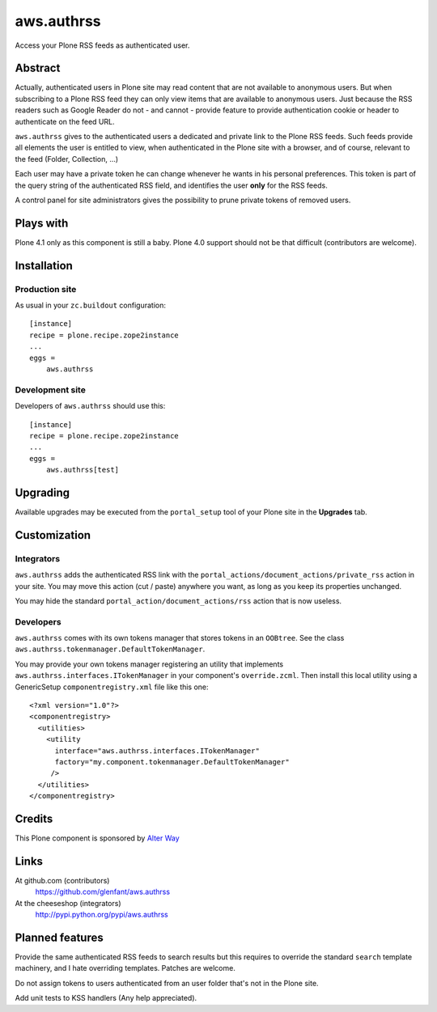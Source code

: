 ===========
aws.authrss
===========

Access your Plone RSS feeds as authenticated user.

Abstract
========

Actually, authenticated users in Plone site may read content that are not
available to anonymous users. But when subscribing to a Plone RSS feed they can
only view items that are available to anonymous users. Just because the RSS
readers such as Google Reader do not - and cannot - provide feature to provide
authentication cookie or header to authenticate on the feed URL.

``aws.authrss`` gives to the authenticated users a dedicated and private link to
the Plone RSS feeds. Such feeds provide all elements the user is entitled to
view, when authenticated in the Plone site with a browser, and of course,
relevant to the feed (Folder, Collection, ...)

Each user may have a private token he can change whenever he wants in his
personal preferences. This token is part of the query string of the
authenticated RSS field, and identifies the user **only** for the RSS feeds.

A control panel for site administrators gives the possibility to prune private
tokens of removed users.

Plays with
==========

Plone 4.1 only as this component is still a baby. Plone 4.0 support should not
be that difficult (contributors are welcome).

Installation
============

Production site
---------------

As usual in your ``zc.buildout`` configuration: ::

  [instance]
  recipe = plone.recipe.zope2instance
  ...
  eggs =
      aws.authrss

Development site
----------------

Developers of ``aws.authrss`` should use this: ::

  [instance]
  recipe = plone.recipe.zope2instance
  ...
  eggs =
      aws.authrss[test]

Upgrading
=========

Available upgrades may be executed from the ``portal_setup`` tool of your Plone
site in the **Upgrades** tab.

Customization
=============

Integrators
-----------

``aws.authrss`` adds the authenticated RSS link with the
``portal_actions/document_actions/private_rss`` action in your site. You may
move this action (cut / paste) anywhere you want, as long as you keep its
properties unchanged.

You may hide the standard ``portal_action/document_actions/rss`` action that is
now useless.

Developers
----------

``aws.authrss`` comes with its own tokens manager that stores tokens in an
``OOBtree``. See the class ``aws.authrss.tokenmanager.DefaultTokenManager``.

You may provide your own tokens manager registering an utility that implements
``aws.authrss.interfaces.ITokenManager`` in your component's
``override.zcml``. Then install this local utility using a GenericSetup
``componentregistry.xml`` file like this one: ::

  <?xml version="1.0"?>
  <componentregistry>
    <utilities>
      <utility
        interface="aws.authrss.interfaces.ITokenManager"
        factory="my.component.tokenmanager.DefaultTokenManager"
       />
    </utilities>
  </componentregistry>

Credits
=======

This Plone component is sponsored by `Alter Way <http://www.alterway.fr/>`_

Links
=====

At github.com (contributors)
  https://github.com/glenfant/aws.authrss

At the cheeseshop (integrators)
  http://pypi.python.org/pypi/aws.authrss

Planned features
================

Provide the same authenticated RSS feeds to search results but this requires to
override the standard ``search`` template machinery, and I hate overriding
templates. Patches are welcome.

Do not assign tokens to users authenticated from an user folder that's not in
the Plone site.

Add unit tests to KSS handlers (Any help appreciated).
